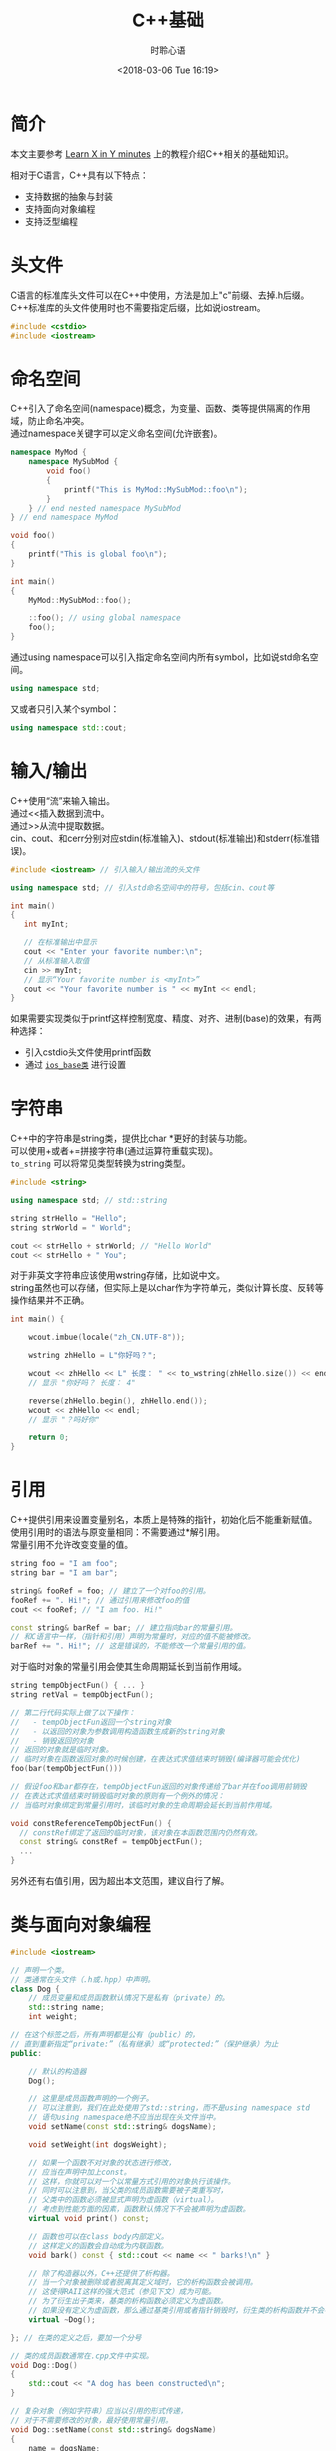 # -*- coding: utf-8 -*-
#+TITLE:C++基础
#+AUTHOR: 时聆心语
#+DATE:<2018-03-06 Tue 16:19>
#+UPDATED_AT:<2018-03-06 Tue 16:19>
#+TAGS: CPP

* 简介
本文主要参考 [[https://learnxinyminutes.com/docs/c%2B%2B/][Learn X in Y minutes]] 上的教程介绍C++相关的基础知识。\\


相对于C语言，C++具有以下特点：\\

- 支持数据的抽象与封装
- 支持面向对象编程
- 支持泛型编程

* 头文件
C语言的标准库头文件可以在C++中使用，方法是加上"c"前缀、去掉.h后缀。\\
C++标准库的头文件使用时也不需要指定后缀，比如说iostream。

#+BEGIN_SRC cpp
#include <cstdio>
#include <iostream>
#+END_SRC

* 命名空间
C++引入了命名空间(namespace)概念，为变量、函数、类等提供隔离的作用域，防止命名冲突。\\
通过namespace关键字可以定义命名空间(允许嵌套)。\\

#+BEGIN_SRC cpp
namespace MyMod {
    namespace MySubMod {
        void foo()
        {
            printf("This is MyMod::MySubMod::foo\n");
        }
    } // end nested namespace MySubMod
} // end namespace MyMod

void foo()
{
    printf("This is global foo\n");
}

int main()
{
    MyMod::MySubMod::foo();

    ::foo(); // using global namespace
    foo();
}
#+END_SRC

通过using namespace可以引入指定命名空间内所有symbol，比如说std命名空间。\\

#+BEGIN_SRC cpp
using namespace std;
#+END_SRC

又或者只引入某个symbol：\\

#+BEGIN_SRC cpp
using namespace std::cout;
#+END_SRC
* 输入/输出
C++使用“流”来输入输出。\\
通过<<插入数据到流中。\\
通过>>从流中提取数据。\\
cin、cout、和cerr分别对应stdin(标准输入)、stdout(标准输出)和stderr(标准错误)。\\

#+BEGIN_SRC cpp
#include <iostream> // 引入输入/输出流的头文件

using namespace std; // 引入std命名空间中的符号，包括cin、cout等

int main()
{
   int myInt;

   // 在标准输出中显示
   cout << "Enter your favorite number:\n";
   // 从标准输入取值
   cin >> myInt;
   // 显示“Your favorite number is <myInt>”
   cout << "Your favorite number is " << myInt << endl;
}
#+END_SRC

如果需要实现类似于printf这样控制宽度、精度、对齐、进制(base)的效果，有两种选择：
- 引入cstdio头文件使用printf函数
- 通过 [[http://www.cplusplus.com/reference/ios/ios_base/][~ios_base类~]] 进行设置

* 字符串
C++中的字符串是string类，提供比char *更好的封装与功能。\\
可以使用+或者+=拼接字符串(通过运算符重载实现)。\\
~to_string~ 可以将常见类型转换为string类型。

#+BEGIN_SRC cpp
#include <string>

using namespace std; // std::string

string strHello = "Hello";
string strWorld = " World";

cout << strHello + strWorld; // "Hello World"
cout << strHello + " You";
#+END_SRC

对于非英文字符串应该使用wstring存储，比如说中文。\\
string虽然也可以存储，但实际上是以char作为字符单元，类似计算长度、反转等操作结果并不正确。

#+BEGIN_SRC cpp
int main() {

    wcout.imbue(locale("zh_CN.UTF-8"));

    wstring zhHello = L"你好吗？";

    wcout << zhHello << L" 长度： " << to_wstring(zhHello.size()) << endl;
    // 显示 "你好吗？ 长度： 4"

    reverse(zhHello.begin(), zhHello.end());
    wcout << zhHello << endl;
    // 显示 "？吗好你"

    return 0;
}
#+END_SRC

* 引用
C++提供引用来设置变量别名，本质上是特殊的指针，初始化后不能重新赋值。\\
使用引用时的语法与原变量相同：不需要通过*解引用。\\
常量引用不允许改变变量的值。\\

#+BEGIN_SRC cpp
string foo = "I am foo";
string bar = "I am bar";

string& fooRef = foo; // 建立了一个对foo的引用。
fooRef += ". Hi!"; // 通过引用来修改foo的值
cout << fooRef; // "I am foo. Hi!"

const string& barRef = bar; // 建立指向bar的常量引用。
// 和C语言中一样，（指针和引用）声明为常量时，对应的值不能被修改。
barRef += ". Hi!"; // 这是错误的，不能修改一个常量引用的值。
#+END_SRC

对于临时对象的常量引用会使其生命周期延长到当前作用域。

#+BEGIN_SRC cpp
string tempObjectFun() { ... }
string retVal = tempObjectFun();

// 第二行代码实际上做了以下操作：
//   - tempObjectFun返回一个string对象
//   - 以返回的对象为参数调用构造函数生成新的string对象
//   - 销毁返回的对象
// 返回的对象就是临时对象。
// 临时对象在函数返回对象的时候创建，在表达式求值结束时销毁(编译器可能会优化)
foo(bar(tempObjectFun()))

// 假设foo和bar都存在，tempObjectFun返回的对象传递给了bar并在foo调用前销毁
// 在表达式求值结束时销毁临时对象的原则有一个例外的情况：
// 当临时对象绑定到常量引用时，该临时对象的生命周期会延长到当前作用域。

void constReferenceTempObjectFun() {
  // constRef绑定了返回的临时对象，该对象在本函数范围内仍然有效。
  const string& constRef = tempObjectFun();
  ...
}
#+END_SRC

另外还有右值引用，因为超出本文范围，建议自行了解。
* 类与面向对象编程

#+BEGIN_SRC cpp
#include <iostream>

// 声明一个类。
// 类通常在头文件（.h或.hpp）中声明。
class Dog {
    // 成员变量和成员函数默认情况下是私有（private）的。
    std::string name;
    int weight;

// 在这个标签之后，所有声明都是公有（public）的，
// 直到重新指定“private:”（私有继承）或“protected:”（保护继承）为止
public:

    // 默认的构造器
    Dog();

    // 这里是成员函数声明的一个例子。
    // 可以注意到，我们在此处使用了std::string，而不是using namespace std
    // 语句using namespace绝不应当出现在头文件当中。
    void setName(const std::string& dogsName);

    void setWeight(int dogsWeight);

    // 如果一个函数不对对象的状态进行修改，
    // 应当在声明中加上const。
    // 这样，你就可以对一个以常量方式引用的对象执行该操作。
    // 同时可以注意到，当父类的成员函数需要被子类重写时，
    // 父类中的函数必须被显式声明为虚函数（virtual）。
    // 考虑到性能方面的因素，函数默认情况下不会被声明为虚函数。
    virtual void print() const;

    // 函数也可以在class body内部定义。
    // 这样定义的函数会自动成为内联函数。
    void bark() const { std::cout << name << " barks!\n" }

    // 除了构造器以外，C++还提供了析构器。
    // 当一个对象被删除或者脱离其定义域时，它的析构函数会被调用。
    // 这使得RAII这样的强大范式（参见下文）成为可能。
    // 为了衍生出子类来，基类的析构函数必须定义为虚函数。
    // 如果没有定义为虚函数，那么通过基类引用或者指针销毁时，衍生类的析构函数并不会被调用。
    virtual ~Dog();

}; // 在类的定义之后，要加一个分号

// 类的成员函数通常在.cpp文件中实现。
void Dog::Dog()
{
    std::cout << "A dog has been constructed\n";
}

// 复杂对象（例如字符串）应当以引用的形式传递，
// 对于不需要修改的对象，最好使用常量引用。
void Dog::setName(const std::string& dogsName)
{
    name = dogsName;
}

void Dog::setWeight(int dogsWeight)
{
    weight = dogsWeight;
}

// 虚函数的virtual关键字只需要在声明时使用，不需要在定义时重复
void Dog::print() const
{
    std::cout << "Dog is " << name << " and weighs " << weight << "kg\n";
}

void Dog::~Dog()
{
    std::cout << "Goodbye " << name << "\n";
}

int main() {
    Dog myDog; // 此时显示“A dog has been constructed”
    myDog.setName("Barkley");
    myDog.setWeight(10);
    myDog.print(); // 显示“Dog is Barkley and weighs 10 kg”
    return 0;
} // 显示“Goodbye Barkley”
#+END_SRC

** 初始化与运算符重载
变量可以直接赋初值，也可以在初始化列表中根据外部参数赋值。\\
另外C++允许运算符重载，也就是改变运算符（比如说+，*）对于对象的行为。

#+BEGIN_SRC cpp
#include <iostream>
using namespace std;

class Point {
public:
    // 可以以这样的方式为成员变量设置默认值。
    double x = 0;
    double y = 0;

    // 定义一个默认的构造器。
    // 除了将Point初始化为(0, 0)以外，这个函数什么都不做。
    Point() { };

    // 下面使用的语法称为初始化列表，
    // 这是初始化类中成员变量的正确方式。
    Point (double a, double b) :
        x(a),
        y(b)
    { /* 除了初始化成员变量外，什么都不做 */ }

    // 重载 + 运算符
    Point operator+(const Point& rhs) const;

    // 重载 += 运算符
    Point& operator+=(const Point& rhs);

    // 增加 - 和 -= 运算符也是有意义的，但这里不再赘述。
};

Point Point::operator+(const Point& rhs) const
{
    // 创建一个新的点，
    // 其横纵坐标分别为这个点与另一点在对应方向上的坐标之和。
    return Point(x + rhs.x, y + rhs.y);
}

Point& Point::operator+=(const Point& rhs)
{
    x += rhs.x;
    y += rhs.y;
    return *this;
}

int main () {
    Point up (0,1);
    Point right (1,0);
    // 这里使用了Point类型的运算符“+”
    // 调用up（Point类型）的“+”方法，并以right作为函数的参数
    Point result = up + right;
    // 显示“Result is upright (1,1)”
    cout << "Result is upright (" << result.x << ',' << result.y << ")\n";
    return 0;
}
#+END_SRC

** 继承
继承可以复用已有代码，可以分为单继承、多继承、虚拟继承。\\
利用多态可以提高灵活性、增加可维护性。\\
除了继承外，合理使用组合也是不错的选择。

#+BEGIN_SRC cpp
// 这个类继承了Dog类中的公有（public）和保护（protected）内容，
// 私有（private）内容实际上也继承了，但是只能通过public或者protected方法进行访问
class OwnedDog : public Dog {

    void setOwner(const std::string& dogsOwner)

    // 重写OwnedDogs类的print方法。
    // 如果你不熟悉子类多态的话，可以参考这个页面中的概述：
    // http://zh.wikipedia.org/wiki/%E5%AD%90%E7%B1%BB%E5%9E%8B

    // override关键字是可选的，它确保你所重写的是基类中的方法。
    void print() const override;

private:
    std::string owner;
};

// 与此同时，在对应的.cpp文件里：

void OwnedDog::setOwner(const std::string& dogsOwner)
{
    owner = dogsOwner;
}

void OwnedDog::print() const
{
    Dog::print(); // 调用基类Dog中的print方法
    // "Dog is <name> and weights <weight>"

    std::cout << "Dog is owned by " << owner << "\n";
    // "Dog is owned by <owner>"
}
#+END_SRC 

* 模板
C++模板主要用于泛型编程。

#+BEGIN_SRC cpp
template<class T>
class Box {
public:
    // In this class, T can be used as any other type.
    void insert(const T&) { ... }
};

// During compilation, the compiler actually generates copies of each template
// with parameters substituted, so the full definition of the class must be
// present at each invocation. This is why you will see template classes defined
// entirely in header files.

// To instantiate a template class on the stack:
Box<int> intBox;

// and you can use it as you would expect:
intBox.insert(123);

// You can, of course, nest templates:
Box<Box<int> > boxOfBox;
boxOfBox.insert(intBox);

// Until C++11, you had to place a space between the two '>'s, otherwise '>>'
// would be parsed as the right shift operator.

// You will sometimes see
//   template<typename T>
// instead. The 'class' keyword and 'typename' keywords are _mostly_
// interchangeable in this case. For the full explanation, see
//   http://en.wikipedia.org/wiki/Typename
// (yes, that keyword has its own Wikipedia page).

// Similarly, a template function:
template<class T>
void barkThreeTimes(const T& input)
{
    input.bark();
    input.bark();
    input.bark();
}

// Notice that nothing is specified about the type parameters here. The compiler
// will generate and then type-check every invocation of the template, so the
// above function works with any type 'T' that has a const 'bark' method!

Dog fluffy;
fluffy.setName("Fluffy")
barkThreeTimes(fluffy); // Prints "Fluffy barks" three times.

// Template parameters don't have to be classes:
template<int Y>
void printMessage() {
  cout << "Learn C++ in " << Y << " minutes!" << endl;
}

// And you can explicitly specialize templates for more efficient code. Of
// course, most real-world uses of specialization are not as trivial as this.
// Note that you still need to declare the function (or class) as a template
// even if you explicitly specified all parameters.
template<>
void printMessage<10>() {
  cout << "Learn C++ faster in only 10 minutes!" << endl;
}

printMessage<20>();  // Prints "Learn C++ in 20 minutes!"
printMessage<10>();  // Prints "Learn C++ faster in only 10 minutes!"
#+END_SRC

* 异常处理

#+BEGIN_SRC cpp
// 在try代码块中拋出的异常可以被随后的catch捕获。
try {
    // 不要用 new关键字在堆上为异常分配空间。
    throw std::exception("A problem occurred");
}
// 如果拋出的异常是一个对象，可以用常量引用来捕获它
catch (const std::exception& ex)
{
  std::cout << ex.what();
// 捕获尚未被catch处理的所有错误
}
catch (...)
{
    std::cout << "Unknown exception caught";
    throw; // 重新拋出异常
}

#+END_SRC

* RAII
RAII指的是“资源获取就是初始化”（Resource Allocation Is Initialization）。\\
RAII是C++中最强大的编程范式之一。\\
简单来说，就是在构造函数中申请资源，在析构函数中释放资源。

#+BEGIN_SRC cpp
void doSomethingWithAFile(const char* filename)
{
    // 首先，让我们假设一切都会顺利进行。

    FILE* fh = fopen(filename, "r"); // 以只读模式打开文件

    doSomethingWithTheFile(fh);
    doSomethingElseWithIt(fh);

    fclose(fh); // 关闭文件句柄
}

// 不幸的是，随着错误处理机制的引入，事情会变得复杂。
// 假设fopen函数有可能执行失败，
// 而doSomethingWithTheFile和doSomethingElseWithIt会在失败时返回错误代码。
// （虽然异常是C++中处理错误的推荐方式，
// 但是某些程序员，尤其是有C语言背景的，并不认可异常捕获机制的作用）。
// 现在，我们必须检查每个函数调用是否成功执行，并在问题发生的时候关闭文件句柄。
bool doSomethingWithAFile(const char* filename)
{
    FILE* fh = fopen(filename, "r"); // 以只读模式打开文件
    if (fh == nullptr) // 当执行失败是，返回的指针是nullptr
        return false; // 向调用者汇报错误

    // 假设每个函数会在执行失败时返回false
    if (!doSomethingWithTheFile(fh)) {
        fclose(fh); // 关闭文件句柄，避免造成内存泄漏。
        return false; // 反馈错误
    }
    if (!doSomethingElseWithIt(fh)) {
        fclose(fh); // 关闭文件句柄
        return false; // 反馈错误
    }

    fclose(fh); // 关闭文件句柄
    return true; // 指示函数已成功执行
}

// C语言的程序员通常会借助goto语句简化上面的代码：
bool doSomethingWithAFile(const char* filename)
{
    FILE* fh = fopen(filename, "r");
    if (fh == nullptr)
        return false;

    if (!doSomethingWithTheFile(fh))
        goto failure;

    if (!doSomethingElseWithIt(fh))
        goto failure;

    fclose(fh); // 关闭文件
    return true; // 执行成功

failure:
    fclose(fh);
    return false; // 反馈错误
}

// 如果用异常捕获机制来指示错误的话，
// 代码会变得清晰一些，但是仍然有优化的余地。
void doSomethingWithAFile(const char* filename)
{
    FILE* fh = fopen(filename, "r"); // 以只读模式打开文件
    if (fh == nullptr)
        throw std::exception("Could not open the file.");

    try {
        doSomethingWithTheFile(fh);
        doSomethingElseWithIt(fh);
    }
    catch (...) {
        fclose(fh); // 保证出错的时候文件被正确关闭
        throw; // 之后，重新抛出这个异常
    }

    fclose(fh); // 关闭文件
    // 所有工作顺利完成
}

// 相比之下，使用C++中的文件流类（fstream）时，
// fstream会利用自己的析构器来关闭文件句柄。
// 只要离开了某一对象的定义域，它的析构函数就会被自动调用。
void doSomethingWithAFile(const std::string& filename)
{
    // ifstream是输入文件流（input file stream）的简称
    std::ifstream fh(filename); // 打开一个文件

    // 对文件进行一些操作
    doSomethingWithTheFile(fh);
    doSomethingElseWithIt(fh);

} // 文件已经被析构器自动关闭

#+END_SRC
* 杂项Misc

** 函数重载
C++支持函数重载，也就是可以定义一组名称相同而参数不同的函数。\\
实现上类似于根据函数名+参数类型生成新的函数名。

#+BEGIN_SRC cpp
void print(char *myString)
{
    printf("String %s\n", myString);
}

void print(int myInt)
{
    printf("My int is %d", myInt);
}

int main()
{
    print("Hello");
    print(15);
}
#+END_SRC
** 参数默认值设置
可以为函数的参数指定默认值，在调用者没有提供相应参数时按照默认值调用。\\
具有默认值的参数必须放在所有的常规参数之后。

#+BEGIN_SRC cpp
void doSomethingWithInts(int a = 1, int b = 4)
{

}
void invalidDeclaration(int a = 1, int b) // 这是错误的！
{

}

int main()
{
    doSomethingWithInts();      // a = 1,  b = 4
    doSomethingWithInts(20);    // a = 20, b = 4
    doSomethingWithInts(20, 5); // a = 20, b = 5
}
#+END_SRC

** 空指针
    在C++中使用nullptr代替C语言中的NULL。

** 严格原型

#+BEGIN_SRC cpp
// C++的函数原型与函数定义是严格匹配的
void func(); // 这个函数不能接受任何参数

// 而在C语言中
void func(); // 这个函数能接受任意数量的参数
#+END_SRC

* C++新特性
C++语言也在不停地发展，比如说C++11引入了许多有用的新特性，可以留意相关的博文。

* STL

